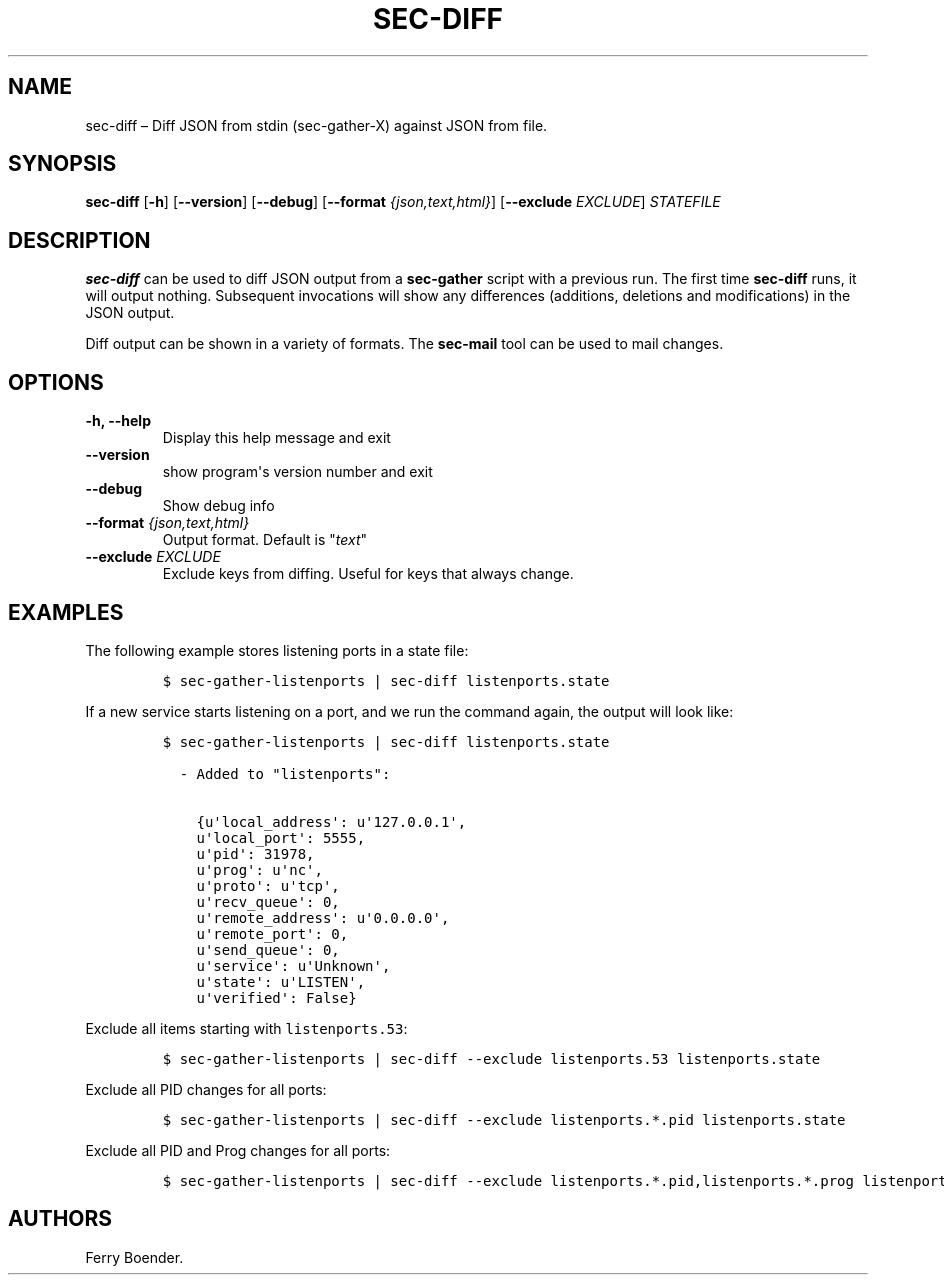 .\" Automatically generated by Pandoc 1.16.0.2
.\"
.TH "SEC\-DIFF" "1" "May 2017" "" ""
.hy
.SH NAME
.PP
sec\-diff \[en] Diff JSON from stdin (sec\-gather\-X) against JSON from
file.
.SH SYNOPSIS
.PP
\f[B]sec\-diff\f[] [\f[B]\-h\f[]] [\f[B]\-\-version\f[]]
[\f[B]\-\-debug\f[]] [\f[B]\-\-format\f[] \f[I]{json,text,html}\f[]]
[\f[B]\-\-exclude\f[] \f[I]EXCLUDE\f[]] \f[I]STATEFILE\f[]
.SH DESCRIPTION
.PP
\f[B]sec\-diff\f[] can be used to diff JSON output from a
\f[B]sec\-gather\f[] script with a previous run.
The first time \f[B]sec\-diff\f[] runs, it will output nothing.
Subsequent invocations will show any differences (additions, deletions
and modifications) in the JSON output.
.PP
Diff output can be shown in a variety of formats.
The \f[B]sec\-mail\f[] tool can be used to mail changes.
.SH OPTIONS
.TP
.B \f[B]\-h\f[], \f[B]\-\-help\f[]
Display this help message and exit
.RS
.RE
.TP
.B \f[B]\-\-version\f[]
show program\[aq]s version number and exit
.RS
.RE
.TP
.B \f[B]\-\-debug\f[]
Show debug info
.RS
.RE
.TP
.B \f[B]\-\-format\f[] \f[I]{json,text,html}\f[]
Output format.
Default is "\f[I]text\f[]"
.RS
.RE
.TP
.B \f[B]\-\-exclude\f[] \f[I]EXCLUDE\f[]
Exclude keys from diffing.
Useful for keys that always change.
.RS
.RE
.SH EXAMPLES
.PP
The following example stores listening ports in a state file:
.IP
.nf
\f[C]
$\ sec\-gather\-listenports\ |\ sec\-diff\ listenports.state
\f[]
.fi
.PP
If a new service starts listening on a port, and we run the command
again, the output will look like:
.IP
.nf
\f[C]
$\ sec\-gather\-listenports\ |\ sec\-diff\ listenports.state

\ \ \-\ Added\ to\ "listenports":

\ \ \ \ {u\[aq]local_address\[aq]:\ u\[aq]127.0.0.1\[aq],
\ \ \ \ u\[aq]local_port\[aq]:\ 5555,
\ \ \ \ u\[aq]pid\[aq]:\ 31978,
\ \ \ \ u\[aq]prog\[aq]:\ u\[aq]nc\[aq],
\ \ \ \ u\[aq]proto\[aq]:\ u\[aq]tcp\[aq],
\ \ \ \ u\[aq]recv_queue\[aq]:\ 0,
\ \ \ \ u\[aq]remote_address\[aq]:\ u\[aq]0.0.0.0\[aq],
\ \ \ \ u\[aq]remote_port\[aq]:\ 0,
\ \ \ \ u\[aq]send_queue\[aq]:\ 0,
\ \ \ \ u\[aq]service\[aq]:\ u\[aq]Unknown\[aq],
\ \ \ \ u\[aq]state\[aq]:\ u\[aq]LISTEN\[aq],
\ \ \ \ u\[aq]verified\[aq]:\ False}
\f[]
.fi
.PP
Exclude all items starting with \f[C]listenports.53\f[]:
.IP
.nf
\f[C]
$\ sec\-gather\-listenports\ |\ sec\-diff\ \-\-exclude\ listenports.53\ listenports.state
\f[]
.fi
.PP
Exclude all PID changes for all ports:
.IP
.nf
\f[C]
$\ sec\-gather\-listenports\ |\ sec\-diff\ \-\-exclude\ listenports.*.pid\ listenports.state
\f[]
.fi
.PP
Exclude all PID and Prog changes for all ports:
.IP
.nf
\f[C]
$\ sec\-gather\-listenports\ |\ sec\-diff\ \-\-exclude\ listenports.*.pid,listenports.*.prog\ listenports.state
\f[]
.fi
.SH AUTHORS
Ferry Boender.
